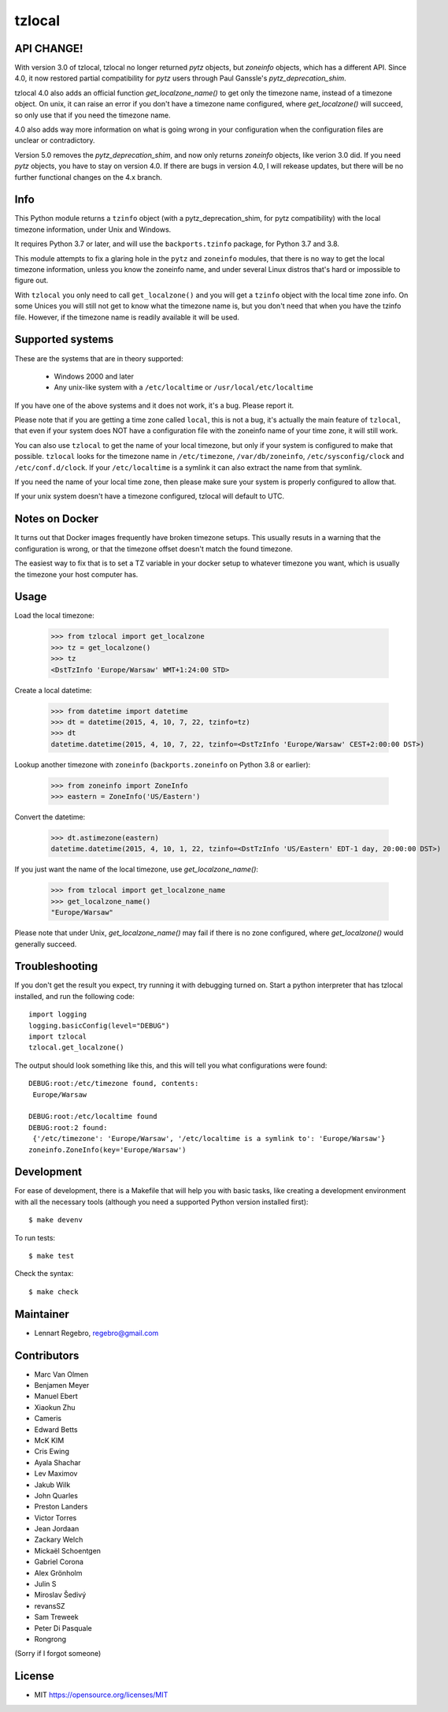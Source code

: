 tzlocal
=======

API CHANGE!
-----------

With version 3.0 of tzlocal, tzlocal no longer returned `pytz` objects, but
`zoneinfo` objects, which has a different API. Since 4.0, it now restored
partial compatibility for `pytz` users through Paul Ganssle's
`pytz_deprecation_shim`.

tzlocal 4.0 also adds an official function `get_localzone_name()` to get only
the timezone name, instead of a timezone object. On unix, it can raise an
error if you don't have a timezone name configured, where `get_localzone()`
will succeed, so only use that if you need the timezone name.

4.0 also adds way more information on what is going wrong in your
configuration when the configuration files are unclear or contradictory.

Version 5.0 removes the `pytz_deprecation_shim`, and now only returns
`zoneinfo` objects, like verion 3.0 did. If you need `pytz` objects, you have
to stay on version 4.0. If there are bugs in version 4.0, I will rekease
updates, but there will be no further functional changes on the 4.x branch.


Info
----

This Python module returns a ``tzinfo`` object (with a pytz_deprecation_shim,
for pytz compatibility) with the local timezone information, under Unix and
Windows.

It requires Python 3.7 or later, and will use the ``backports.tzinfo``
package, for Python 3.7 and 3.8.

This module attempts to fix a glaring hole in the ``pytz`` and ``zoneinfo``
modules, that there is no way to get the local timezone information, unless
you know the zoneinfo name, and under several Linux distros that's hard or
impossible to figure out.

With ``tzlocal`` you only need to call ``get_localzone()`` and you will get a
``tzinfo`` object with the local time zone info. On some Unices you will
still not get to know what the timezone name is, but you don't need that when
you have the tzinfo file. However, if the timezone name is readily available
it will be used.


Supported systems
-----------------

These are the systems that are in theory supported:

 * Windows 2000 and later

 * Any unix-like system with a ``/etc/localtime`` or ``/usr/local/etc/localtime``

If you have one of the above systems and it does not work, it's a bug.
Please report it.

Please note that if you are getting a time zone called ``local``, this is not
a bug, it's actually the main feature of ``tzlocal``, that even if your
system does NOT have a configuration file with the zoneinfo name of your time
zone, it will still work.

You can also use ``tzlocal`` to get the name of your local timezone, but only
if your system is configured to make that possible. ``tzlocal`` looks for the
timezone name in ``/etc/timezone``, ``/var/db/zoneinfo``,
``/etc/sysconfig/clock`` and ``/etc/conf.d/clock``. If your
``/etc/localtime`` is a symlink it can also extract the name from that
symlink.

If you need the name of your local time zone, then please make sure your
system is properly configured to allow that.

If your unix system doesn't have a timezone configured, tzlocal will default
to UTC.

Notes on Docker
---------------

It turns out that Docker images frequently have broken timezone setups.
This usually resuts in a warning that the configuration is wrong, or that
the timezone offset doesn't match the found timezone.

The easiest way to fix that is to set a TZ variable in your docker setup
to whatever timezone you want, which is usually the timezone your host
computer has.

Usage
-----

Load the local timezone:

    >>> from tzlocal import get_localzone
    >>> tz = get_localzone()
    >>> tz
    <DstTzInfo 'Europe/Warsaw' WMT+1:24:00 STD>

Create a local datetime:

    >>> from datetime import datetime
    >>> dt = datetime(2015, 4, 10, 7, 22, tzinfo=tz)
    >>> dt
    datetime.datetime(2015, 4, 10, 7, 22, tzinfo=<DstTzInfo 'Europe/Warsaw' CEST+2:00:00 DST>)

Lookup another timezone with ``zoneinfo`` (``backports.zoneinfo`` on Python 3.8 or earlier):

    >>> from zoneinfo import ZoneInfo
    >>> eastern = ZoneInfo('US/Eastern')

Convert the datetime:

    >>> dt.astimezone(eastern)
    datetime.datetime(2015, 4, 10, 1, 22, tzinfo=<DstTzInfo 'US/Eastern' EDT-1 day, 20:00:00 DST>)

If you just want the name of the local timezone, use `get_localzone_name()`:

    >>> from tzlocal import get_localzone_name
    >>> get_localzone_name()
    "Europe/Warsaw"

Please note that under Unix, `get_localzone_name()` may fail if there is no zone
configured, where `get_localzone()` would generally succeed.

Troubleshooting
---------------

If you don't get the result you expect, try running it with debugging turned on.
Start a python interpreter that has tzlocal installed, and run the following code::

    import logging
    logging.basicConfig(level="DEBUG")
    import tzlocal
    tzlocal.get_localzone()

The output should look something like this, and this will tell you what
configurations were found::

    DEBUG:root:/etc/timezone found, contents:
     Europe/Warsaw

    DEBUG:root:/etc/localtime found
    DEBUG:root:2 found:
     {'/etc/timezone': 'Europe/Warsaw', '/etc/localtime is a symlink to': 'Europe/Warsaw'}
    zoneinfo.ZoneInfo(key='Europe/Warsaw')


Development
-----------

For ease of development, there is a Makefile that will help you with basic tasks,
like creating a development environment with all the necessary tools (although
you need a supported Python version installed first)::

    $ make devenv

To run tests::

    $ make test

Check the syntax::

    $ make check


Maintainer
----------

* Lennart Regebro, regebro@gmail.com

Contributors
------------

* Marc Van Olmen
* Benjamen Meyer
* Manuel Ebert
* Xiaokun Zhu
* Cameris
* Edward Betts
* McK KIM
* Cris Ewing
* Ayala Shachar
* Lev Maximov
* Jakub Wilk
* John Quarles
* Preston Landers
* Victor Torres
* Jean Jordaan
* Zackary Welch
* Mickaël Schoentgen
* Gabriel Corona
* Alex Grönholm
* Julin S
* Miroslav Šedivý
* revansSZ
* Sam Treweek
* Peter Di Pasquale
* Rongrong

(Sorry if I forgot someone)

License
-------

* MIT https://opensource.org/licenses/MIT
